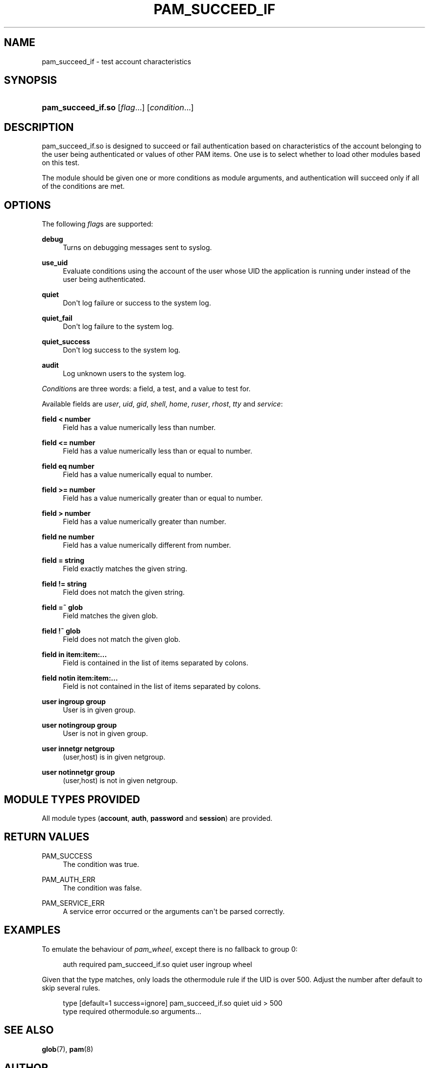 '\" t
.\"     Title: pam_succeed_if
.\"    Author: [see the "AUTHOR" section]
.\" Generator: DocBook XSL Stylesheets v1.78.1 <http://docbook.sf.net/>
.\"      Date: 09/19/2013
.\"    Manual: Linux-PAM
.\"    Source: Linux-PAM
.\"  Language: English
.\"
.TH "PAM_SUCCEED_IF" "8" "09/19/2013" "Linux-PAM" "Linux\-PAM"
.\" -----------------------------------------------------------------
.\" * Define some portability stuff
.\" -----------------------------------------------------------------
.\" ~~~~~~~~~~~~~~~~~~~~~~~~~~~~~~~~~~~~~~~~~~~~~~~~~~~~~~~~~~~~~~~~~
.\" http://bugs.debian.org/507673
.\" http://lists.gnu.org/archive/html/groff/2009-02/msg00013.html
.\" ~~~~~~~~~~~~~~~~~~~~~~~~~~~~~~~~~~~~~~~~~~~~~~~~~~~~~~~~~~~~~~~~~
.ie \n(.g .ds Aq \(aq
.el       .ds Aq '
.\" -----------------------------------------------------------------
.\" * set default formatting
.\" -----------------------------------------------------------------
.\" disable hyphenation
.nh
.\" disable justification (adjust text to left margin only)
.ad l
.\" -----------------------------------------------------------------
.\" * MAIN CONTENT STARTS HERE *
.\" -----------------------------------------------------------------
.SH "NAME"
pam_succeed_if \- test account characteristics
.SH "SYNOPSIS"
.HP \w'\fBpam_succeed_if\&.so\fR\ 'u
\fBpam_succeed_if\&.so\fR [\fIflag\fR...] [\fIcondition\fR...]
.SH "DESCRIPTION"
.PP
pam_succeed_if\&.so is designed to succeed or fail authentication based on characteristics of the account belonging to the user being authenticated or values of other PAM items\&. One use is to select whether to load other modules based on this test\&.
.PP
The module should be given one or more conditions as module arguments, and authentication will succeed only if all of the conditions are met\&.
.SH "OPTIONS"
.PP
The following
\fIflag\fRs are supported:
.PP
\fBdebug\fR
.RS 4
Turns on debugging messages sent to syslog\&.
.RE
.PP
\fBuse_uid\fR
.RS 4
Evaluate conditions using the account of the user whose UID the application is running under instead of the user being authenticated\&.
.RE
.PP
\fBquiet\fR
.RS 4
Don\*(Aqt log failure or success to the system log\&.
.RE
.PP
\fBquiet_fail\fR
.RS 4
Don\*(Aqt log failure to the system log\&.
.RE
.PP
\fBquiet_success\fR
.RS 4
Don\*(Aqt log success to the system log\&.
.RE
.PP
\fBaudit\fR
.RS 4
Log unknown users to the system log\&.
.RE
.PP
\fICondition\fRs are three words: a field, a test, and a value to test for\&.
.PP
Available fields are
\fIuser\fR,
\fIuid\fR,
\fIgid\fR,
\fIshell\fR,
\fIhome\fR,
\fIruser\fR,
\fIrhost\fR,
\fItty\fR
and
\fIservice\fR:
.PP
\fBfield < number\fR
.RS 4
Field has a value numerically less than number\&.
.RE
.PP
\fBfield <= number\fR
.RS 4
Field has a value numerically less than or equal to number\&.
.RE
.PP
\fBfield eq number\fR
.RS 4
Field has a value numerically equal to number\&.
.RE
.PP
\fBfield >= number\fR
.RS 4
Field has a value numerically greater than or equal to number\&.
.RE
.PP
\fBfield > number\fR
.RS 4
Field has a value numerically greater than number\&.
.RE
.PP
\fBfield ne number\fR
.RS 4
Field has a value numerically different from number\&.
.RE
.PP
\fBfield = string\fR
.RS 4
Field exactly matches the given string\&.
.RE
.PP
\fBfield != string\fR
.RS 4
Field does not match the given string\&.
.RE
.PP
\fBfield =~ glob\fR
.RS 4
Field matches the given glob\&.
.RE
.PP
\fBfield !~ glob\fR
.RS 4
Field does not match the given glob\&.
.RE
.PP
\fBfield in item:item:\&.\&.\&.\fR
.RS 4
Field is contained in the list of items separated by colons\&.
.RE
.PP
\fBfield notin item:item:\&.\&.\&.\fR
.RS 4
Field is not contained in the list of items separated by colons\&.
.RE
.PP
\fBuser ingroup group\fR
.RS 4
User is in given group\&.
.RE
.PP
\fBuser notingroup group\fR
.RS 4
User is not in given group\&.
.RE
.PP
\fBuser innetgr netgroup\fR
.RS 4
(user,host) is in given netgroup\&.
.RE
.PP
\fBuser notinnetgr group\fR
.RS 4
(user,host) is not in given netgroup\&.
.RE
.SH "MODULE TYPES PROVIDED"
.PP
All module types (\fBaccount\fR,
\fBauth\fR,
\fBpassword\fR
and
\fBsession\fR) are provided\&.
.SH "RETURN VALUES"
.PP
PAM_SUCCESS
.RS 4
The condition was true\&.
.RE
.PP
PAM_AUTH_ERR
.RS 4
The condition was false\&.
.RE
.PP
PAM_SERVICE_ERR
.RS 4
A service error occurred or the arguments can\*(Aqt be parsed correctly\&.
.RE
.SH "EXAMPLES"
.PP
To emulate the behaviour of
\fIpam_wheel\fR, except there is no fallback to group 0:
.sp
.if n \{\
.RS 4
.\}
.nf
auth required pam_succeed_if\&.so quiet user ingroup wheel
    
.fi
.if n \{\
.RE
.\}
.PP
Given that the type matches, only loads the othermodule rule if the UID is over 500\&. Adjust the number after default to skip several rules\&.
.sp
.if n \{\
.RS 4
.\}
.nf
type [default=1 success=ignore] pam_succeed_if\&.so quiet uid > 500
type required othermodule\&.so arguments\&.\&.\&.
    
.fi
.if n \{\
.RE
.\}
.SH "SEE ALSO"
.PP
\fBglob\fR(7),
\fBpam\fR(8)
.SH "AUTHOR"
.PP
Nalin Dahyabhai <nalin@redhat\&.com>
